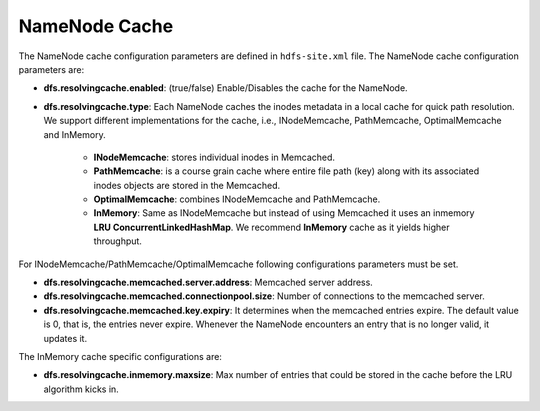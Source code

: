 .. _cache-parameters:

===========================
NameNode Cache
===========================

The NameNode cache configuration parameters are defined in ``hdfs-site.xml`` file. The NameNode cache configuration parameters are:

* **dfs.resolvingcache.enabled**: (true/false)
  Enable/Disables the cache for the NameNode.

* **dfs.resolvingcache.type**: Each NameNode caches the inodes metadata in a local cache for quick path resolution. We support different implementations for the cache, i.e., INodeMemcache, PathMemcache, OptimalMemcache and InMemory.

    * **INodeMemcache**: stores individual inodes in Memcached.
    * **PathMemcache**: is a course grain cache where entire file path (key) along with its associated inodes objects are stored in the Memcached.
    * **OptimalMemcache**: combines INodeMemcache and PathMemcache.
    * **InMemory**: Same as INodeMemcache but instead of using Memcached it uses an inmemory **LRU ConcurrentLinkedHashMap**. We recommend **InMemory** cache as it yields higher throughput.

For INodeMemcache/PathMemcache/OptimalMemcache following configurations parameters must be set.

* **dfs.resolvingcache.memcached.server.address**:
  Memcached server address.

* **dfs.resolvingcache.memcached.connectionpool.size**:
  Number of connections to the memcached server.

* **dfs.resolvingcache.memcached.key.expiry**:
  It determines when the memcached entries expire. The default value is 0, that is, the entries never expire. Whenever the NameNode encounters an entry that is no longer valid, it updates it.


The InMemory cache specific configurations are:

* **dfs.resolvingcache.inmemory.maxsize**:
  Max number of entries that could be stored in the cache before the LRU algorithm kicks in.

